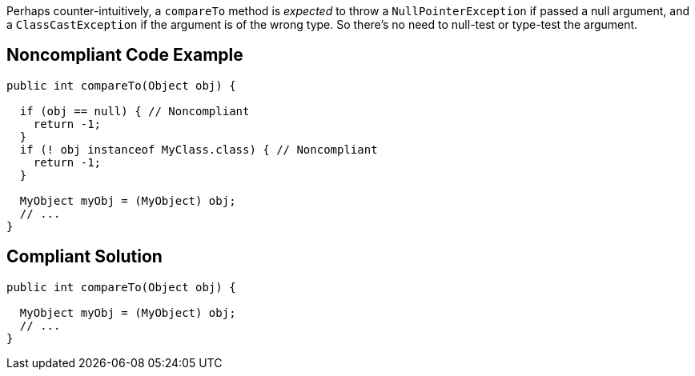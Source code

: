 Perhaps counter-intuitively, a ``++compareTo++`` method is _expected_ to throw a ``++NullPointerException++`` if passed a null argument, and a ``++ClassCastException++`` if the argument is of the wrong type. So there's no need to null-test or type-test the argument.


== Noncompliant Code Example

----
public int compareTo(Object obj) {

  if (obj == null) { // Noncompliant
    return -1;
  }
  if (! obj instanceof MyClass.class) { // Noncompliant
    return -1;
  }

  MyObject myObj = (MyObject) obj;
  // ...
}
----


== Compliant Solution

----
public int compareTo(Object obj) {

  MyObject myObj = (MyObject) obj;
  // ...
}
----


